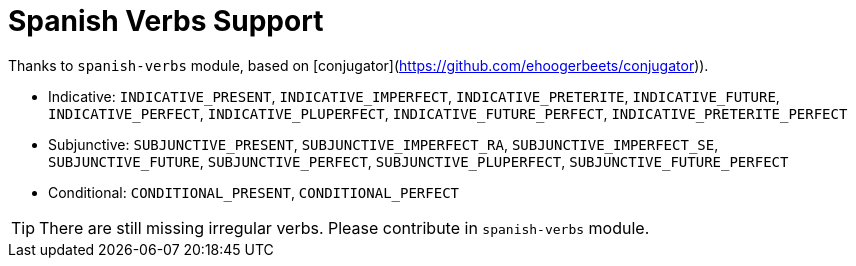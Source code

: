 // Copyright 2019 Ludan Stoecklé
// SPDX-License-Identifier: CC-BY-4.0
= Spanish Verbs Support

Thanks to `spanish-verbs` module, based on [conjugator](https://github.com/ehoogerbeets/conjugator)).

* Indicative: `INDICATIVE_PRESENT`, `INDICATIVE_IMPERFECT`, `INDICATIVE_PRETERITE`, `INDICATIVE_FUTURE`, `INDICATIVE_PERFECT`, `INDICATIVE_PLUPERFECT`, `INDICATIVE_FUTURE_PERFECT`, `INDICATIVE_PRETERITE_PERFECT`
* Subjunctive: `SUBJUNCTIVE_PRESENT`, `SUBJUNCTIVE_IMPERFECT_RA`, `SUBJUNCTIVE_IMPERFECT_SE`, `SUBJUNCTIVE_FUTURE`, `SUBJUNCTIVE_PERFECT`, `SUBJUNCTIVE_PLUPERFECT`, `SUBJUNCTIVE_FUTURE_PERFECT`
* Conditional: `CONDITIONAL_PRESENT`, `CONDITIONAL_PERFECT`

TIP: There are still missing irregular verbs. Please contribute in `spanish-verbs` module.

++++
<script>
spawnEditor('es_ES', 
`p
  | #[+verb(getAnonMS(), 'comer')] /
  | #[+verb(getAnonMP(), {verb:'hablar', tense:'INDICATIVE_IMPERFECT'})] /
  | #[+verb(getAnonMS(), {verb:'ser', tense:'INDICATIVE_PRETERITE'})] /
  | #[+verb(getAnonMS(), {verb:'ser', tense:'SUBJUNCTIVE_PLUPERFECT'})]

`, 'Come / hablaban / fue / hubiera sido'
);
</script>
++++
